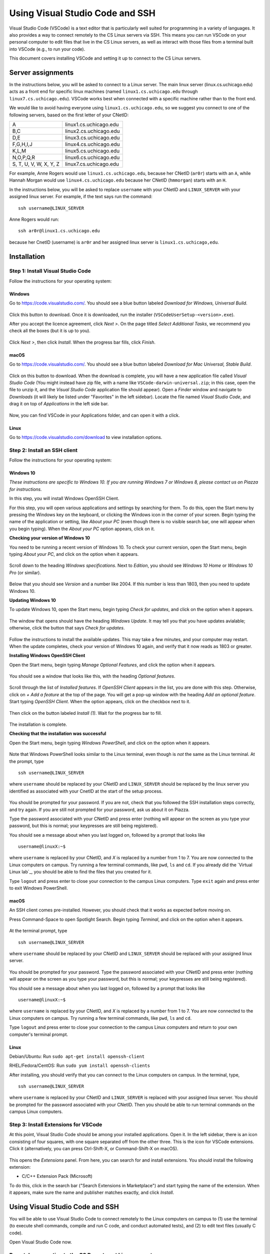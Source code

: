 .. _vscode-ssh:

================================
Using Visual Studio Code and SSH
================================

Visual Studio Code (VSCode) is a text editor that is particularly well
suited for programming in a variety of languages. It also
provides a way to connect remotely to the CS Linux servers
via SSH. This means you can run VSCode on your personal computer
to edit files that live in the CS Linux servers, as well as interact
with those files from a terminal built into VSCode (e.g., to run your
code).

This document covers installing VSCode and setting it up to connect
to the CS Linux servers.


Server assignments
==================

In the instructions below, you will be asked to connect to a Linux
server.  The main linux server (linux.cs.uchicago.edu) acts as a front
end for specific linux machines (named ``linux1.cs.uchicago.edu``
through ``linux7.cs.uchicago.edu``).  VSCode works best when connected
with a specific machine rather than to the front end.

We would like to avoid having everyone using
``linux1.cs.uchicago.edu``, so we suggest you connect
to one of the following servers, based on the first
letter of your CNetID:

+------------+--------------------------------+
| A          | linux1.cs.uchicago.edu         |
+------------+--------------------------------+
| B,C        | linux2.cs.uchicago.edu         |
+------------+--------------------------------+
| D,E        | linux3.cs.uchicago.edu         |
+------------+--------------------------------+
| F,G,H,I,J  | linux4.cs.uchicago.edu         |
+------------+--------------------------------+
| K,L,M      | linux5.cs.uchicago.edu         |
+------------+--------------------------------+
| N,O,P,Q,R  | linux6.cs.uchicago.edu         |
+------------+--------------------------------+
| S, T, U, V,|                                |
| W, X, Y, Z | linux7.cs.uchicago.edu         |
+------------+--------------------------------+

For example, Anne Rogers would use ``linux1.cs.uchicago.edu``, because
her CNetID (``ar0r``) starts with an ``A``, while Hannah Morgan would
use ``linux4.cs.uchicago.edu`` because her CNetID (``hmmorgan``)
starts with an ``H``.

In the instructions below, you will be asked to replace ``username``
with your CNetID and ``LINUX_SERVER`` with your assigned linux server.
For example, if the text says run the command:

::

   ssh username@LINUX_SERVER

Anne Rogers would run:

::

   ssh ar0r@linux1.cs.uchicago.edu

because her CnetID (username) is ``ar0r`` and her assigned linux
server is ``linux1.cs.uchicago,edu``.

Installation
============

Step 1: Install Visual Studio Code
----------------------------------

Follow the instructions for your operating system:

Windows
~~~~~~~

Go to https://code.visualstudio.com/. You should see a blue button labeled *Download for Windows, Universal Build*.

.. figure:: code-img/install-code-win-1.png

Click this button to download. Once it is downloaded, run the installer (``VSCodeUserSetup-<version>.exe``).

After you accept the licence agreement, click *Next >*. On the page titled *Select Additional Tasks*, we recommend you check all the boxes (but it is up to you).

.. figure:: code-img/install-code-win-2.png

Click *Next >*, then click *Install*. When the progress bar fills, click *Finish*.

macOS
~~~~~

Go to https://code.visualstudio.com/. You should see a blue button labeled *Download for Mac Universal, Stable Build*.

.. figure:: code-img/install-code-mac-1.png

Click on this button to download. When the download is complete, you will have a new application file called *Visual Studio Code* (You might instead have zip file, with a name like ``VSCode-darwin-universal.zip``; in this case, open the file to unzip it, and the *Visual Studio Code* application file should appear). Open a *Finder* window and navigate to *Downloads* (it will likely be listed under "Favorites" in the left sidebar). Locate the file named *Visual Studio Code*, and drag it on top of *Applications* in the left side bar.

.. figure:: code-img/install-code-mac-2.png

Now, you can find VSCode in your Applications folder, and can open it with a click.


Linux
~~~~~

Go to https://code.visualstudio.com/download to view installation options.


Step 2: Install an SSH client
-----------------------------

Follow the instructions for your operating system:


Windows 10
~~~~~~~~~~

*These instructions are specific to Windows 10. If you are running Windows 7 or Windows 8, please contact us on Piazza for instructions.*

In this step, you will install Windows OpenSSH Client.

For this step, you will open various applications and settings by searching for them. To do this, open the Start menu by pressing the Windows key on the keyboard, or clicking the Windows icon in the corner of your screen. Begin typing the name of the application or setting, like *About your PC* (even though there is no visible search bar, one will appear when you begin typing). When the *About your PC* option appears, click on it.

**Checking your version of Windows 10**

You need to be running a recent version of Windows 10. To check your current version, open the Start menu, begin typing *About your PC*, and click on the option when it appears.

.. figure:: code-img/install-ssh-win10-1.png

Scroll down to the heading *Windows specifications*. Next to *Edition*, you should see *Windows 10 Home* or *Windows 10 Pro* (or similar).

.. figure:: code-img/install-ssh-win10-2.png

Below that you should see *Version* and a number like 2004. If this number is less than 1803, then you need to update Windows 10.

**Updating Windows 10**

To update Windows 10, open the Start menu, begin typing *Check for updates*, and click on the option when it appears.

.. figure:: code-img/install-ssh-win10-3.png

The window that opens should have the heading *Windows Update*. It may tell you that you have updates avialable; otherwise, click the button that says *Check for updates*.

.. figure:: code-img/install-ssh-win10-4.png

Follow the instructions to install the available updates. This may take a few minutes, and your computer may restart. When the update completes, check your version of Windows 10 again, and verify that it now reads as 1803 or greater.

**Installing Windows OpenSSH Client**

Open the Start menu, begin typing *Manage Optional Features*, and click the option when it appears.

.. figure:: code-img/install-ssh-win10-5.png

You should see a window that looks like this, with the heading *Optional features*.

.. figure:: code-img/install-ssh-win10-6.png

Scroll through the list of *Installed features*. If *OpenSSH Client* appears in the list, you are done with this step. Otherwise, click on *+ Add a feature* at the top of the page. You will get a pop-up window with the heading *Add an optional feature*. Start typing *OpenSSH Client*. When the option appears, click on the checkbox next to it.

.. figure:: code-img/install-ssh-win10-7.png

Then click on the button labeled *Install (1)*. Wait for the progress bar to fill.

.. figure:: code-img/install-ssh-win10-8.png

The installation is complete.

.. Does this process add ssh to the PATH?

**Checking that the installation was successful**

Open the Start menu, begin typing *Windows PowerShell*, and click on the option when it appears.

.. figure:: code-img/install-ssh-win10-9.png

Note that Windows PowerShell looks similar to the Linux terminal, even though is *not* the same as the Linux terminal. At the prompt, type

::

    ssh username@LINUX_SERVER

where ``username`` should be replaced by your CNetID and
``LINUX_SERVER`` should be replaced by the linux server you identified
as associated with your CnetID at the start of the setup process.

.. figure:: code-img/install-ssh-win10-10.png

You should be prompted for your password. If you are not, check that you followed the SSH installation steps correctly, and try again. If you are still not prompted for your password, ask us about it on Piazza.

Type the password associated with your CNetID and press enter (nothing will appear on the screen as you type your password, but this is normal; your keypresses are still being registered).

You should see a message about when you last logged on, followed by a prompt that looks like

::

    username@linuxX:~$

where ``username`` is replaced by your CNetID, and `X` is replaced by a number from 1 to 7. You are now connected to the Linux computers on campus. Try running a few terminal commands, like ``pwd``, ``ls`` and ``cd``. If you already did the `Virtual Linux lab`_, you should be able to find the files that you created for it.

Type ``logout`` and press enter to close your connection to the campus Linux computers. Type ``exit`` again and press enter to exit Windows PowerShell.

macOS
~~~~~

An SSH client comes pre-installed. However, you should check that it works as expected before moving on.

Press Command-Space to open Spotlight Search. Begin typing *Terminal*, and click on the option when it appears.

.. figure:: code-img/install-ssh-mac-1.png

At the terminal prompt, type

::

    ssh username@LINUX_SERVER

where ``username`` should be replaced by your CNetID and
``LINUX_SERVER`` should be replaced with your assigned linux server.

.. figure:: code-img/install-ssh-mac-2.png

You should be prompted for your password. Type the password associated with your CNetID and press enter (nothing will appear on the screen as you type your password, but this is normal; your keypresses are still being registered).

You should see a message about when you last logged on, followed by a prompt that looks like

::

    username@linuxX:~$

where ``username`` is replaced by your CNetID, and `X` is replaced by a number from 1 to 7. You are now connected to the Linux computers on campus. Try running a few terminal commands, like ``pwd``, ``ls`` and ``cd``.

Type ``logout`` and press enter to close your connection to the campus Linux computers and return to your own computer's terminal prompt.


Linux
~~~~~

.. These instructions are essentially copied from https://code.visualstudio.com/docs/remote/troubleshooting#_installing-a-supported-ssh-client .

Debian/Ubuntu: Run ``sudo apt-get install openssh-client``

RHEL/Fedora/CentOS: Run ``sudo yum install openssh-clients``

After installing, you should verify that you can connect to the Linux computers on campus. In the terminal, type,

::

    ssh username@LINUX_SERVER

where ``username`` is replaced by your CNetID and ``LINUX_SERVER`` is replaced with your assigned linux server. You should be prompted for the password associated with your CNetID. Then you should be able to run terminal commands on the campus Linux computers.

Step 3: Install Extensions for VSCode
-------------------------------------

At this point, Visual Studio Code should be among your installed
applications. Open it. In the left sidebar, there is an icon
consisting of four squares, with one square separated off from the
other three. This is the icon for VSCode extensions. Click it
(alternatively, you can press Ctrl-Shift-X, or Command-Shift-X on
macOS).

.. figure:: code-img/install-ext-1.png

This opens the *Extensions* panel. From here, you can search for and install extensions. You should install the following extension:

- C/C++ Extension Pack (Microsoft)

To do this, click in the search bar ("Search Extensions in Marketplace") and start typing the name of the extension. When it appears, make sure the name and publisher matches exactly, and click *Install*.

.. figure:: code-img/install-ext-4.png


Using Visual Studio Code and SSH
================================

You will be able to use Visual Studio Code to connect remotely to the
Linux computers on campus to (1) use the terminal (to execute shell
commands, compile and run C code, and conduct automated tests),
and (2) to edit text files (usually C code).

Open Visual Studio Code now.

Remotely connecting to the CS Department Linux computers
--------------------------------------------------------

**Initial setup**

You only need to follow the steps in this section once (or more accurately, once per computer that you will use to connect remotely). If you've already done this part, you can continue to "Connecting".

In the lower-left corner of VSCode, there should be a green rectangle with an icon that looks like *><*, but skewed (if you do not see this, check that you have completed *all* the installation steps above). Click on this icon.

.. figure:: code-img/connect-1.png

In the menu that appears, click *Remote-SSH: Connect to Host...*.

.. figure:: code-img/connect-2.png

You should see the heading *Select configured SSH host or enter user@host*.

Click *+ Add New SSH Host...*.

.. figure:: code-img/connect-3.png

A textbox will appear with the heading *Enter SSH Connection Commnand*. In the box, type

.. code-block:: bash

    ssh username@LINUX_SERVER

with ``username`` replaced by your CNetID  and ``LINUX_SERVER`` is replaced with your assigned Linux server, and press enter.  This example uses Anne Rogers' CNetID and assigned Linux server.  Make sure to use **your** CnetID and assigned Linux server.

.. figure:: code-img/connect-4.png

Next, you will see the heading *Select SSH configuration file to update*. Press enter to select the first option (which should contain the string "User" or "home" and the username you use on your laptop).

.. figure:: code-img/connect-5.png

If you see a a pop-up that looks like this:

.. figure:: code-img/connect-5a.png

click the ``x`` to make it go away.  (Don't connect just yet.)

You are ready to connect.

**Connecting**

Click the green rectangle in the lower-left corner with the *><* icon. Click *Remote-SSH: Connect to Host...*. You should see the heading *Select configured SSH host or enter user@host*. This time, you should see the option ``LINUX_SERVER`` (where ``LINUX_SERVER`` is your assigned linux server) (if not, you should retry "Initial Setup"). Click on this option.

.. figure:: code-img/connect-6.png

A new VSCode Window will open. After a moment, you will see a pop-up.

You may see a pop-up prompting *Select the platform of the remote host*; if so, click *Linux*. You will then see a box with the heading *Enter password for username@LINUX_SERVER* (with *username* replaced by your CNetID  and ``LINUX_SERVER`` is replaced with your assigned linux server). Enter the password corresponding to your CNetID, and press enter.

.. figure:: code-img/connect-7.png

If the connection is not successful, you may be given an option to try again; click *Retry*.

If you succeed at connecting, there will be a green box in the lower-left corner of the window with the text *SSH: LINUX_SERVER*.

.. figure:: code-img/connect-8.png


**Getting Disconnected**

If at any point you get disconnected from the server unintentionally, this will be indicated in the green box in the lower-left corner (with text such as "Disconnected from SSH").

.. figure:: code-img/connect-9.png

VSCode may show a pop-up asking if you want to reconnect. You can follow the prompts to reconnect. If that does not work, go back and follow the steps under *Connecting* again.

If you would like to disconnect from the server intentionally, click the green box in the lower-left corner with the text *SSH: LINUX_SERVER*, then click *Close Remote Connection*.


Using the terminal
------------------

Have your VSCode window open, and check that you are connected to SSH. Open the *View* menu from the menu bar and click *Terminal* (as a shortcut, you can instead press Ctrl-Backtick, even on macOS). This will split the window into two panes. The top pane will be empty for now (or may have some "welcome" text). The bottom pane has the terminal.

.. figure:: code-img/connect-10.png

You will see the bottom pane has several tabs: *Terminal*, *Debug Console*, *Problems*, and *Output* (if your window is narrow, some of these may be hidden under a three-dots menu icon). We only care about *Terminal* for now, so make sure that is selected. To the right of these tabs, you will see a dropdown menu and some additional icons. You will use these later, but you won't need them for now.

In the body of the bottom pane, you will see a Linux prompt of the form

.. code-block:: bash

    username@computer:~$


Editing text files
------------------

You can open a file to edit using the file menu on VSCode or by
running the ``code`` command in the VSCode terminal window.  For
example, to open a file called ``hello.c``, you would run:

.. code-block:: bash

    code hello.c

If you already have a file in your CS home directory named ``hello.c``, you will see the file open in the top pane of your VSCode window.  If you don't already have a file named ``hello.c``, you will see a new file in the top pane.

When you save a file (using the menu or ``Ctrl-s``) while using with
VSCode via ssh, you are saving to the CS Linux servers on campus (it may
take a few moments). Make sure to save often!

.. admonition:: Optional Note

    The ``code`` terminal command works from within VSCode when you are connected to the campus Linux computers by SSH. In this case, you are opening files stored on the CS Linux severs on campus, not files stored locally on your own computer. While not necessary for this class, it is also possible to use the ``code`` command in your computer's own terminal to open files on your own computer (or just to launch VSCode).

    To enable this feature...

    - *...on Windows:* This feature is enabled by default. If you are familiar with Windows PowerShell or Command Prompt, you can open VSCode by typing ``code`` at the prompt. If you are not familiar with Windows PowerShell or Command Prompt, you do not need to learn them for this class; while they look a bit like the Linux terminal, they use different commands.

    - *...on macOS:* Open VSCode, then press Command-Shift-P to open the Command Palette. Begin typing *Shell Command: Install 'code' command in PATH*, and click on the option when it appears. From this point on, you will be able to open VSCode from the macOS terminal by typing ``code``.


Troubleshooting
---------------

If you run into issues with VSCode and SSH, please make sure to check out
the troubleshooting guide prepared by the CS Techstaff: https://howto.cs.uchicago.edu/techstaff:vscode